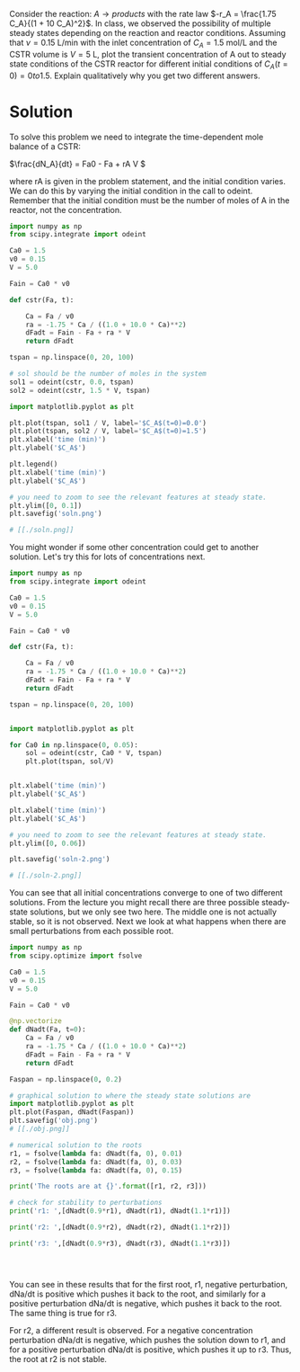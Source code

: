 #+ASSIGNMENT: cstr-mult-ss
#+POINTS: 4
#+CATEGORY: homework
#+RUBRIC: (("technical" . 0.7) ("presentation" . 0.3))
#+DUEDATE: <2015-09-29 Tue>

Consider the reaction: $A \rightarrow products$ with the rate law $-r_A =
\frac{1.75 C_A}{(1 + 10 C_A)^2}$. In class, we observed the possibility of
multiple steady states depending on the reaction and reactor
conditions. Assuming that $\nu = 0.15$ L/min with the inlet concentration of
$C_A = 1.5$ mol/L and the CSTR volume is $V = 5$ L, plot the transient
concentration of A out to steady state conditions of the CSTR reactor for
different initial conditions of $C_A(t=0) = 0 to 1.5$. Explain qualitatively why
you get two different answers.

* Solution
To solve this problem we need to integrate the time-dependent mole balance of a CSTR:

\(\frac{dN_A}{dt} = Fa0 - Fa + rA V \)

where rA is given in the problem statement, and the initial condition varies. We can do this by varying the initial condition in the call to odeint. Remember that the initial condition must be the number of moles of A in the reactor, not the concentration.

#+BEGIN_SRC python
import numpy as np
from scipy.integrate import odeint

Ca0 = 1.5
v0 = 0.15
V = 5.0

Fain = Ca0 * v0

def cstr(Fa, t):

    Ca = Fa / v0
    ra = -1.75 * Ca / ((1.0 + 10.0 * Ca)**2)
    dFadt = Fain - Fa + ra * V
    return dFadt

tspan = np.linspace(0, 20, 100)

# sol should be the number of moles in the system
sol1 = odeint(cstr, 0.0, tspan)
sol2 = odeint(cstr, 1.5 * V, tspan)

import matplotlib.pyplot as plt

plt.plot(tspan, sol1 / V, label='$C_A$(t=0)=0.0')
plt.plot(tspan, sol2 / V, label='$C_A$(t=0)=1.5')
plt.xlabel('time (min)')
plt.ylabel('$C_A$')

plt.legend()
plt.xlabel('time (min)')
plt.ylabel('$C_A$')

# you need to zoom to see the relevant features at steady state.
plt.ylim([0, 0.1])
plt.savefig('soln.png')

# [[./soln.png]]
#+END_SRC

#+RESULTS:

You might wonder if some other concentration could get to another solution. Let's try this for lots of concentrations next.

#+BEGIN_SRC python
import numpy as np
from scipy.integrate import odeint

Ca0 = 1.5
v0 = 0.15
V = 5.0

Fain = Ca0 * v0

def cstr(Fa, t):

    Ca = Fa / v0
    ra = -1.75 * Ca / ((1.0 + 10.0 * Ca)**2)
    dFadt = Fain - Fa + ra * V
    return dFadt

tspan = np.linspace(0, 20, 100)


import matplotlib.pyplot as plt

for Ca0 in np.linspace(0, 0.05):
    sol = odeint(cstr, Ca0 * V, tspan)
    plt.plot(tspan, sol/V)


plt.xlabel('time (min)')
plt.ylabel('$C_A$')

plt.xlabel('time (min)')
plt.ylabel('$C_A$')

# you need to zoom to see the relevant features at steady state.
plt.ylim([0, 0.06])

plt.savefig('soln-2.png')

# [[./soln-2.png]]
#+END_SRC

#+RESULTS:

You can see that all initial concentrations converge to one of two different solutions. From the lecture you might recall there are three possible steady-state solutions, but we only see two here. The middle one is not actually stable, so it is not observed. Next we look at what happens when there are small perturbations from each possible root.

#+BEGIN_SRC python
import numpy as np
from scipy.optimize import fsolve

Ca0 = 1.5
v0 = 0.15
V = 5.0

Fain = Ca0 * v0

@np.vectorize
def dNadt(Fa, t=0):
    Ca = Fa / v0
    ra = -1.75 * Ca / ((1.0 + 10.0 * Ca)**2)
    dFadt = Fain - Fa + ra * V
    return dFadt

Faspan = np.linspace(0, 0.2)

# graphical solution to where the steady state solutions are
import matplotlib.pyplot as plt
plt.plot(Faspan, dNadt(Faspan))
plt.savefig('obj.png')
# [[./obj.png]]

# numerical solution to the roots
r1, = fsolve(lambda fa: dNadt(fa, 0), 0.01)
r2, = fsolve(lambda fa: dNadt(fa, 0), 0.03)
r3, = fsolve(lambda fa: dNadt(fa, 0), 0.15)

print('The roots are at {}'.format([r1, r2, r3]))

# check for stability to perturbations
print('r1: ',[dNadt(0.9*r1), dNadt(r1), dNadt(1.1*r1)])

print('r2: ',[dNadt(0.9*r2), dNadt(r2), dNadt(1.1*r2)])

print('r3: ',[dNadt(0.9*r3), dNadt(r3), dNadt(1.1*r3)])




#+END_SRC

#+RESULTS:
: The roots are at [0.011108835627466321, 0.029521173483184907, 0.15436999088934938]
: ('r1: ', [array(0.005010652082255845), array(-5.551115123125783e-17), array(-0.003687496048316835)])
: ('r2: ', [array(-0.003375538020896879), array(2.7755575615628914e-17), array(0.0034112905612636857)])
: ('r3: ', [array(0.009111221987942356), array(-3.7470027081099033e-16), array(-0.010062635269898298)])

You can see in these results that for the first root, r1, negative perturbation, dNa/dt is positive which pushes it back to the root, and similarly for a positive perturbation dNa/dt is negative, which pushes it back to the root. The same thing is true for r3.

For r2, a different result is observed. For a negative concentration perturbation dNa/dt is negative, which pushes the solution down to r1, and for a positive perturbation dNa/dt is positive, which pushes it up to r3. Thus, the root at r2 is not stable.
